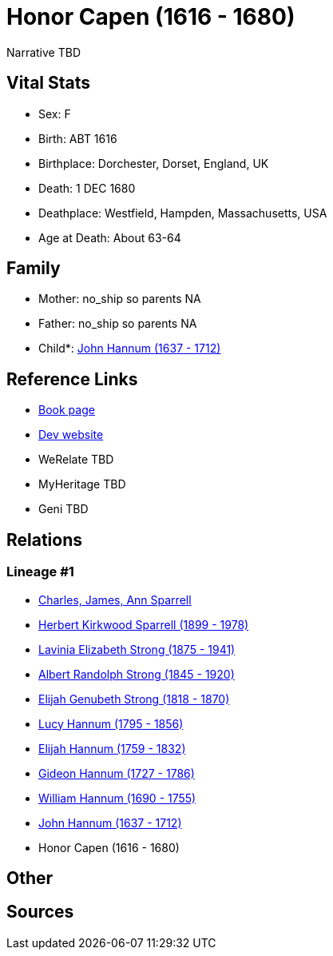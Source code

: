 = Honor Capen (1616 - 1680)

Narrative TBD


== Vital Stats


* Sex: F
* Birth: ABT 1616
* Birthplace: Dorchester, Dorset, England, UK
* Death: 1 DEC 1680
* Deathplace: Westfield, Hampden, Massachusetts, USA
* Age at Death: About 63-64


== Family
* Mother: no_ship so parents NA
* Father: no_ship so parents NA
* Child*: https://github.com/sparrell/cfs_ancestors/blob/main/Vol_02_Ships/V2_C5_Ancestors/gen9/gen9.PMPPMPPPP.John_Hannum[John Hannum (1637 - 1712)]



== Reference Links
* https://github.com/sparrell/cfs_ancestors/blob/main/Vol_02_Ships/V2_C5_Ancestors/gen10/gen10.PMPPMPPPPM.Honor_Capen[Book page]
* https://cfsjksas.gigalixirapp.com/person?p=p0616[Dev website]
* WeRelate TBD
* MyHeritage TBD
* Geni TBD

== Relations
=== Lineage #1
* https://github.com/spoarrell/cfs_ancestors/tree/main/Vol_02_Ships/V2_C1_Principals/0_intro_principals.adoc[Charles, James, Ann Sparrell]
* https://github.com/sparrell/cfs_ancestors/blob/main/Vol_02_Ships/V2_C5_Ancestors/gen1/gen1.P.Herbert_Kirkwood_Sparrell[Herbert Kirkwood Sparrell (1899 - 1978)]

* https://github.com/sparrell/cfs_ancestors/blob/main/Vol_02_Ships/V2_C5_Ancestors/gen2/gen2.PM.Lavinia_Elizabeth_Strong[Lavinia Elizabeth Strong (1875 - 1941)]

* https://github.com/sparrell/cfs_ancestors/blob/main/Vol_02_Ships/V2_C5_Ancestors/gen3/gen3.PMP.Albert_Randolph_Strong[Albert Randolph Strong (1845 - 1920)]

* https://github.com/sparrell/cfs_ancestors/blob/main/Vol_02_Ships/V2_C5_Ancestors/gen4/gen4.PMPP.Elijah_Genubeth_Strong[Elijah Genubeth Strong (1818 - 1870)]

* https://github.com/sparrell/cfs_ancestors/blob/main/Vol_02_Ships/V2_C5_Ancestors/gen5/gen5.PMPPM.Lucy_Hannum[Lucy Hannum (1795 - 1856)]

* https://github.com/sparrell/cfs_ancestors/blob/main/Vol_02_Ships/V2_C5_Ancestors/gen6/gen6.PMPPMP.Elijah_Hannum[Elijah Hannum (1759 - 1832)]

* https://github.com/sparrell/cfs_ancestors/blob/main/Vol_02_Ships/V2_C5_Ancestors/gen7/gen7.PMPPMPP.Gideon_Hannum[Gideon Hannum (1727 - 1786)]

* https://github.com/sparrell/cfs_ancestors/blob/main/Vol_02_Ships/V2_C5_Ancestors/gen8/gen8.PMPPMPPP.William_Hannum[William Hannum (1690 - 1755)]

* https://github.com/sparrell/cfs_ancestors/blob/main/Vol_02_Ships/V2_C5_Ancestors/gen9/gen9.PMPPMPPPP.John_Hannum[John Hannum (1637 - 1712)]

* Honor Capen (1616 - 1680)


== Other

== Sources
